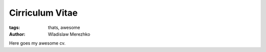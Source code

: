 Cirriculum Vitae
================

:tags: thats, awesome
:author: Wladislaw Merezhko

Here goes my awesome cv.
